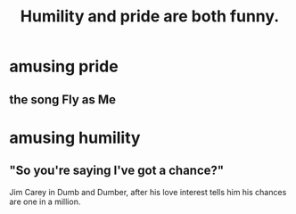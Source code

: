 :PROPERTIES:
:ID:       2503d292-bce0-4352-94fb-545a8e079788
:END:
#+title: Humility and pride are both funny.
* amusing pride
** the song Fly as Me
* amusing humility
** "So you're saying I've got a chance?"
   Jim Carey in Dumb and Dumber, after his love interest tells him his chances are one in a million.
